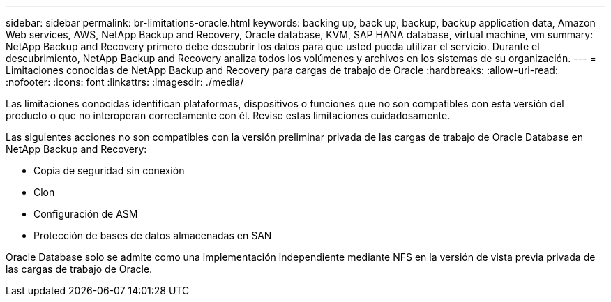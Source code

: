 ---
sidebar: sidebar 
permalink: br-limitations-oracle.html 
keywords: backing up, back up, backup, backup application data, Amazon Web services, AWS, NetApp Backup and Recovery, Oracle database, KVM, SAP HANA database, virtual machine, vm 
summary: NetApp Backup and Recovery primero debe descubrir los datos para que usted pueda utilizar el servicio.  Durante el descubrimiento, NetApp Backup and Recovery analiza todos los volúmenes y archivos en los sistemas de su organización. 
---
= Limitaciones conocidas de NetApp Backup and Recovery para cargas de trabajo de Oracle
:hardbreaks:
:allow-uri-read: 
:nofooter: 
:icons: font
:linkattrs: 
:imagesdir: ./media/


[role="lead"]
Las limitaciones conocidas identifican plataformas, dispositivos o funciones que no son compatibles con esta versión del producto o que no interoperan correctamente con él. Revise estas limitaciones cuidadosamente.

Las siguientes acciones no son compatibles con la versión preliminar privada de las cargas de trabajo de Oracle Database en NetApp Backup and Recovery:

* Copia de seguridad sin conexión
* Clon
* Configuración de ASM
* Protección de bases de datos almacenadas en SAN


Oracle Database solo se admite como una implementación independiente mediante NFS en la versión de vista previa privada de las cargas de trabajo de Oracle.
